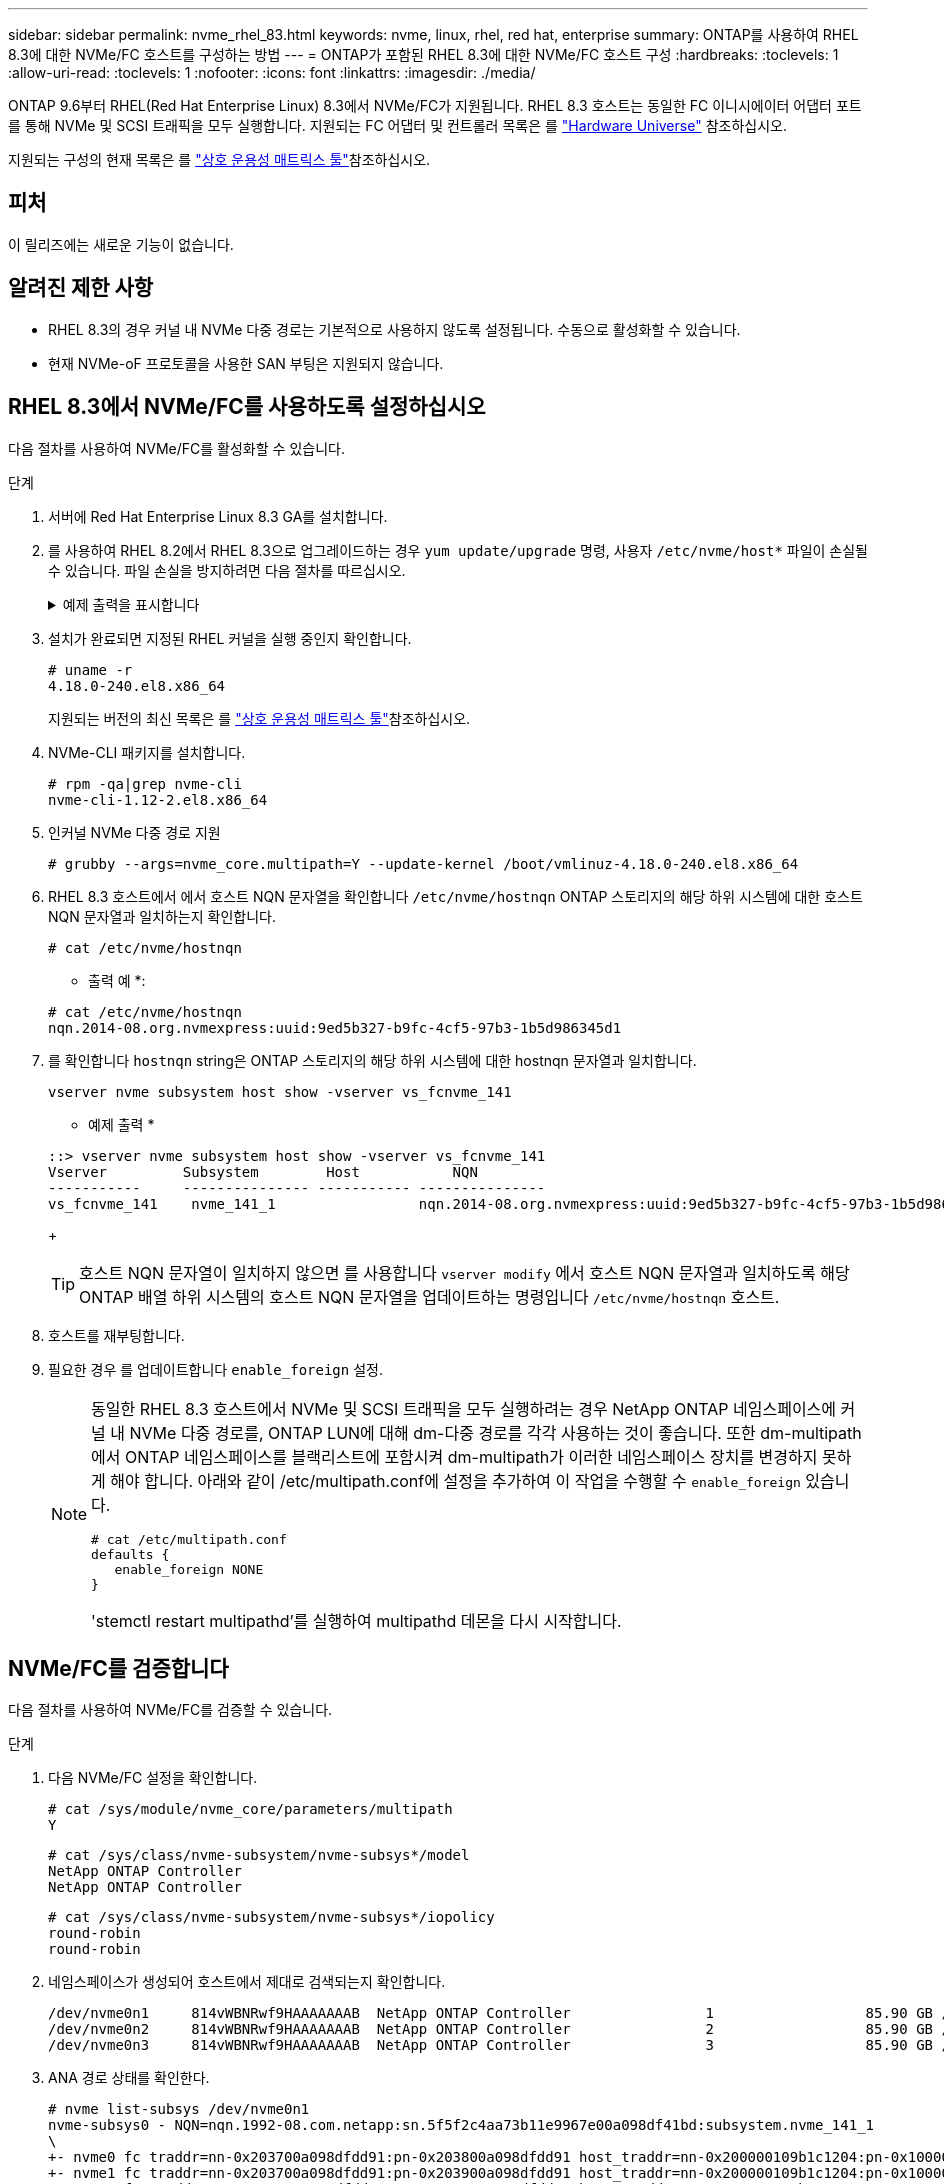 ---
sidebar: sidebar 
permalink: nvme_rhel_83.html 
keywords: nvme, linux, rhel, red hat, enterprise 
summary: ONTAP를 사용하여 RHEL 8.3에 대한 NVMe/FC 호스트를 구성하는 방법 
---
= ONTAP가 포함된 RHEL 8.3에 대한 NVMe/FC 호스트 구성
:hardbreaks:
:toclevels: 1
:allow-uri-read: 
:toclevels: 1
:nofooter: 
:icons: font
:linkattrs: 
:imagesdir: ./media/


[role="lead"]
ONTAP 9.6부터 RHEL(Red Hat Enterprise Linux) 8.3에서 NVMe/FC가 지원됩니다. RHEL 8.3 호스트는 동일한 FC 이니시에이터 어댑터 포트를 통해 NVMe 및 SCSI 트래픽을 모두 실행합니다. 지원되는 FC 어댑터 및 컨트롤러 목록은 를 link:https://hwu.netapp.com/Home/Index["Hardware Universe"^] 참조하십시오.

지원되는 구성의 현재 목록은 를 link:https://mysupport.netapp.com/matrix/["상호 운용성 매트릭스 툴"^]참조하십시오.



== 피처

이 릴리즈에는 새로운 기능이 없습니다.



== 알려진 제한 사항

* RHEL 8.3의 경우 커널 내 NVMe 다중 경로는 기본적으로 사용하지 않도록 설정됩니다. 수동으로 활성화할 수 있습니다.
* 현재 NVMe-oF 프로토콜을 사용한 SAN 부팅은 지원되지 않습니다.




== RHEL 8.3에서 NVMe/FC를 사용하도록 설정하십시오

다음 절차를 사용하여 NVMe/FC를 활성화할 수 있습니다.

.단계
. 서버에 Red Hat Enterprise Linux 8.3 GA를 설치합니다.
. 를 사용하여 RHEL 8.2에서 RHEL 8.3으로 업그레이드하는 경우 `yum update/upgrade` 명령, 사용자 `/etc/nvme/host*` 파일이 손실될 수 있습니다. 파일 손실을 방지하려면 다음 절차를 따르십시오.
+
.예제 출력을 표시합니다
[%collapsible]
====
.. '/etc/NVMe/host * ' 파일을 백업합니다.
.. 수동으로 편집한 'udev' 규칙이 있는 경우 제거합니다.
+
[listing]
----
/lib/udev/rules.d/71-nvme-iopolicy-netapp-ONTAP.rules
----
.. 업그레이드를 수행합니다.
.. 업그레이드가 완료된 후 다음 명령을 실행합니다.
+
[listing]
----
yum remove nvme-cli
----
.. '/etc/NVMe/'에서 호스트 파일을 복구합니다.
+
[listing]
----
yum install nvmecli
----
.. 원래 '/etc/NVMe/host * ' 내용을 백업에서 '/etc/NVMe/'의 실제 호스트 파일로 복사합니다.


====
. 설치가 완료되면 지정된 RHEL 커널을 실행 중인지 확인합니다.
+
[listing]
----
# uname -r
4.18.0-240.el8.x86_64
----
+
지원되는 버전의 최신 목록은 를 link:https://mysupport.netapp.com/matrix/["상호 운용성 매트릭스 툴"^]참조하십시오.

. NVMe-CLI 패키지를 설치합니다.
+
[listing]
----
# rpm -qa|grep nvme-cli
nvme-cli-1.12-2.el8.x86_64
----
. 인커널 NVMe 다중 경로 지원
+
[listing]
----
# grubby --args=nvme_core.multipath=Y --update-kernel /boot/vmlinuz-4.18.0-240.el8.x86_64
----
. RHEL 8.3 호스트에서 에서 호스트 NQN 문자열을 확인합니다 `/etc/nvme/hostnqn`  ONTAP 스토리지의 해당 하위 시스템에 대한 호스트 NQN 문자열과 일치하는지 확인합니다.
+
[listing]
----
# cat /etc/nvme/hostnqn
----
+
* 출력 예 *:

+
[listing]
----
# cat /etc/nvme/hostnqn
nqn.2014-08.org.nvmexpress:uuid:9ed5b327-b9fc-4cf5-97b3-1b5d986345d1
----
. 를 확인합니다 `hostnqn` string은 ONTAP 스토리지의 해당 하위 시스템에 대한 hostnqn 문자열과 일치합니다.
+
[listing]
----
vserver nvme subsystem host show -vserver vs_fcnvme_141
----
+
* 예제 출력 *

+
[listing]
----
::> vserver nvme subsystem host show -vserver vs_fcnvme_141
Vserver         Subsystem        Host           NQN
-----------     --------------- ----------- ---------------
vs_fcnvme_141    nvme_141_1                 nqn.2014-08.org.nvmexpress:uuid:9ed5b327-b9fc-4cf5-97b3-1b5d986345d1
----
+

TIP: 호스트 NQN 문자열이 일치하지 않으면 를 사용합니다 `vserver modify` 에서 호스트 NQN 문자열과 일치하도록 해당 ONTAP 배열 하위 시스템의 호스트 NQN 문자열을 업데이트하는 명령입니다 `/etc/nvme/hostnqn` 호스트.

. 호스트를 재부팅합니다.
. 필요한 경우 를 업데이트합니다 `enable_foreign` 설정.
+
[NOTE]
====
동일한 RHEL 8.3 호스트에서 NVMe 및 SCSI 트래픽을 모두 실행하려는 경우 NetApp ONTAP 네임스페이스에 커널 내 NVMe 다중 경로를, ONTAP LUN에 대해 dm-다중 경로를 각각 사용하는 것이 좋습니다. 또한 dm-multipath에서 ONTAP 네임스페이스를 블랙리스트에 포함시켜 dm-multipath가 이러한 네임스페이스 장치를 변경하지 못하게 해야 합니다. 아래와 같이 /etc/multipath.conf에 설정을 추가하여 이 작업을 수행할 수 `enable_foreign` 있습니다.

[listing]
----
# cat /etc/multipath.conf
defaults {
   enable_foreign NONE
}
----
'stemctl restart multipathd'를 실행하여 multipathd 데몬을 다시 시작합니다.

====




== NVMe/FC를 검증합니다

다음 절차를 사용하여 NVMe/FC를 검증할 수 있습니다.

.단계
. 다음 NVMe/FC 설정을 확인합니다.
+
[listing]
----
# cat /sys/module/nvme_core/parameters/multipath
Y
----
+
[listing]
----
# cat /sys/class/nvme-subsystem/nvme-subsys*/model
NetApp ONTAP Controller
NetApp ONTAP Controller
----
+
[listing]
----
# cat /sys/class/nvme-subsystem/nvme-subsys*/iopolicy
round-robin
round-robin
----
. 네임스페이스가 생성되어 호스트에서 제대로 검색되는지 확인합니다.
+
[listing]
----
/dev/nvme0n1     814vWBNRwf9HAAAAAAAB  NetApp ONTAP Controller                1                  85.90 GB / 85.90 GB     4 KiB + 0 B   FFFFFFFF
/dev/nvme0n2     814vWBNRwf9HAAAAAAAB  NetApp ONTAP Controller                2                  85.90 GB / 85.90 GB     4 KiB + 0 B   FFFFFFFF
/dev/nvme0n3     814vWBNRwf9HAAAAAAAB  NetApp ONTAP Controller                3                  85.90 GB / 85.90 GB     4 KiB + 0 B   FFFFFFFF
----
. ANA 경로 상태를 확인한다.
+
[listing]
----
# nvme list-subsys /dev/nvme0n1
nvme-subsys0 - NQN=nqn.1992-08.com.netapp:sn.5f5f2c4aa73b11e9967e00a098df41bd:subsystem.nvme_141_1
\
+- nvme0 fc traddr=nn-0x203700a098dfdd91:pn-0x203800a098dfdd91 host_traddr=nn-0x200000109b1c1204:pn-0x100000109b1c1204 live inaccessible
+- nvme1 fc traddr=nn-0x203700a098dfdd91:pn-0x203900a098dfdd91 host_traddr=nn-0x200000109b1c1204:pn-0x100000109b1c1204 live inaccessible
+- nvme2 fc traddr=nn-0x203700a098dfdd91:pn-0x203a00a098dfdd91 host_traddr=nn-0x200000109b1c1205:pn-0x100000109b1c1205 live optimized
+- nvme3 fc traddr=nn-0x203700a098dfdd91:pn-0x203d00a098dfdd91 host_traddr=nn-0x200000109b1c1205:pn-0x100000109b1c1205 live optimized
----
. ONTAP 장치용 NetApp 플러그인을 확인합니다.
+
[role="tabbed-block"]
====
.열
--
[listing]
----
# nvme netapp ontapdevices -o column
----
* 예제 출력 *

[listing]
----
Device               Vserver            Namespace Path                           NSID                      UUID                     Size
--------------- --------------- ---------------------------------------------  -------- --------------------------------------  ---------
/dev/nvme0n1      vs_fcnvme_141     /vol/fcnvme_141_vol_1_1_0/fcnvme_141_ns        1      72b887b1-5fb6-47b8-be0b-33326e2542e2    85.90GB
/dev/nvme0n2      vs_fcnvme_141     /vol/fcnvme_141_vol_1_0_0/fcnvme_141_ns        2      04bf9f6e-9031-40ea-99c7-a1a61b2d7d08    85.90GB
/dev/nvme0n3      vs_fcnvme_141     /vol/fcnvme_141_vol_1_1_1/fcnvme_141_ns        3      264823b1-8e03-4155-80dd-e904237014a4    85.90GB
----
--
.JSON을 참조하십시오
--
[listing]
----
# nvme netapp ontapdevices -o json
----
* 예제 출력 *

[listing]
----
{
"ONTAPdevices" : [
    {
        "Device" : "/dev/nvme0n1",
        "Vserver" : "vs_fcnvme_141",
        "Namespace_Path" : "/vol/fcnvme_141_vol_1_1_0/fcnvme_141_ns",
        "NSID" : 1,
        "UUID" : "72b887b1-5fb6-47b8-be0b-33326e2542e2",
        "Size" : "85.90GB",
        "LBA_Data_Size" : 4096,
        "Namespace_Size" : 20971520
    },
    {
        "Device" : "/dev/nvme0n2",
        "Vserver" : "vs_fcnvme_141",
        "Namespace_Path" : "/vol/fcnvme_141_vol_1_0_0/fcnvme_141_ns",
        "NSID" : 2,
        "UUID" : "04bf9f6e-9031-40ea-99c7-a1a61b2d7d08",
        "Size" : "85.90GB",
        "LBA_Data_Size" : 4096,
        "Namespace_Size" : 20971520
      },
      {
         "Device" : "/dev/nvme0n3",
         "Vserver" : "vs_fcnvme_141",
         "Namespace_Path" : "/vol/fcnvme_141_vol_1_1_1/fcnvme_141_ns",
         "NSID" : 3,
         "UUID" : "264823b1-8e03-4155-80dd-e904237014a4",
         "Size" : "85.90GB",
         "LBA_Data_Size" : 4096,
         "Namespace_Size" : 20971520
       },
  ]
----
--
====




== NVMe/FC용 Broadcom FC 어댑터를 구성합니다

다음 절차에 따라 Broadcom FC 어댑터를 구성할 수 있습니다.

지원되는 어댑터의 현재 목록은 를 참조하십시오link:https://mysupport.netapp.com/matrix/["상호 운용성 매트릭스 툴"^].

.단계
. 지원되는 어댑터를 사용하고 있는지 확인합니다.
+
[listing]
----
# cat /sys/class/scsi_host/host*/modelname
LPe32002-M2
LPe32002-M2
----
+
[listing]
----
# cat /sys/class/scsi_host/host*/modeldesc
Emulex LightPulse LPe32002-M2 2-Port 32Gb Fibre Channel Adapter
Emulex LightPulse LPe32002-M2 2-Port 32Gb Fibre Channel Adapter
----
. lpfc_enable_fc4_type이 " * 3 * "로 설정되어 있는지 확인합니다.
+
[listing]
----
# cat /sys/module/lpfc/parameters/lpfc_enable_fc4_type
3
----
. 이니시에이터 포트가 가동 및 실행 중이며 타겟 LIF를 볼 수 있는지 확인합니다.
+
[listing]
----
# cat /sys/class/fc_host/host*/port_name
0x100000109b1c1204
0x100000109b1c1205
----
+
[listing]
----
# cat /sys/class/fc_host/host*/port_state
Online
Online
----
+
[listing]
----
# cat /sys/class/scsi_host/host*/nvme_info
NVME Initiator Enabled
XRI Dist lpfc0 Total 6144 IO 5894 ELS 250
NVME LPORT lpfc0 WWPN x100000109b1c1204 WWNN x200000109b1c1204 DID x011d00 ONLINE
NVME RPORT WWPN x203800a098dfdd91 WWNN x203700a098dfdd91 DID x010c07 TARGET DISCSRVC ONLINE
NVME RPORT WWPN x203900a098dfdd91 WWNN x203700a098dfdd91 DID x011507 TARGET DISCSRVC ONLINE
NVME Statistics
LS: Xmt 0000000f78 Cmpl 0000000f78 Abort 00000000
LS XMIT: Err 00000000 CMPL: xb 00000000 Err 00000000
Total FCP Cmpl 000000002fe29bba Issue 000000002fe29bc4 OutIO 000000000000000a
abort 00001bc7 noxri 00000000 nondlp 00000000 qdepth 00000000 wqerr 00000000 err 00000000
FCP CMPL: xb 00001e15 Err 0000d906
NVME Initiator Enabled
XRI Dist lpfc1 Total 6144 IO 5894 ELS 250
NVME LPORT lpfc1 WWPN x100000109b1c1205 WWNN x200000109b1c1205 DID x011900 ONLINE
NVME RPORT WWPN x203d00a098dfdd91 WWNN x203700a098dfdd91 DID x010007 TARGET DISCSRVC ONLINE
NVME RPORT WWPN x203a00a098dfdd91 WWNN x203700a098dfdd91 DID x012a07 TARGET DISCSRVC ONLINE
NVME Statistics
LS: Xmt 0000000fa8 Cmpl 0000000fa8 Abort 00000000
LS XMIT: Err 00000000 CMPL: xb 00000000 Err 00000000
Total FCP Cmpl 000000002e14f170 Issue 000000002e14f17a OutIO 000000000000000a
abort 000016bb noxri 00000000 nondlp 00000000 qdepth 00000000 wqerr 00000000 err 00000000
FCP CMPL: xb 00001f50 Err 0000d9f8
----
. 1MB 입출력 크기 설정 _ (선택 사항) _.
+
 `lpfc_sg_seg_cnt`lpfc 드라이버에서 최대 1MB의 I/O 요청을 실행하려면 매개변수를 256으로 설정해야 합니다.

+
[listing]
----
# cat /etc/modprobe.d/lpfc.conf
options lpfc lpfc_sg_seg_cnt=256
----
. 명령을 실행한 `dracut -f` 다음 호스트를 재부팅합니다.
. 호스트를 부팅한 후 lpfc_sg_seg_cnt가 256으로 설정되어 있는지 확인합니다.
+
[listing]
----
# cat /sys/module/lpfc/parameters/lpfc_sg_seg_cnt
256
----
. 권장 Broadcom lpfc 펌웨어와 받은 편지함 드라이버를 사용하고 있는지 확인합니다.
+
[listing]
----
# cat /sys/class/scsi_host/host*/fwrev
12.8.340.8, sli-4:2:c
12.8.340.8, sli-4:2:c
----
+
[listing]
----
# cat /sys/module/lpfc/version
0:12.8.0.1
----

